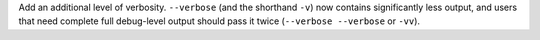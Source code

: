Add an additional level of verbosity. ``--verbose`` (and the shorthand ``-v``) now
contains significantly less output, and users that need complete full debug-level output
should pass it twice (``--verbose --verbose`` or ``-vv``).
